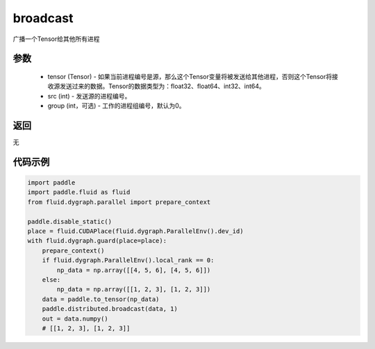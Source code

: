 .. _cn_api_distributed_broadcast:

broadcast
-------------------------------


.. py:function:: paddle.distributed.broadcast(tensor, src, group=0)

广播一个Tensor给其他所有进程

参数
:::::::::
    - tensor (Tensor) - 如果当前进程编号是源，那么这个Tensor变量将被发送给其他进程，否则这个Tensor将接收源发送过来的数据。Tensor的数据类型为：float32、float64、int32、int64。
    - src (int) - 发送源的进程编号。
    - group (int，可选) - 工作的进程组编号，默认为0。

返回
:::::::::
无

代码示例
:::::::::
.. code-block:: python

        import paddle
        import paddle.fluid as fluid
        from fluid.dygraph.parallel import prepare_context

        paddle.disable_static()
        place = fluid.CUDAPlace(fluid.dygraph.ParallelEnv().dev_id)
        with fluid.dygraph.guard(place=place):
            prepare_context()
            if fluid.dygraph.ParallelEnv().local_rank == 0:
                np_data = np.array([[4, 5, 6], [4, 5, 6]])
            else:
                np_data = np.array([[1, 2, 3], [1, 2, 3]])
            data = paddle.to_tensor(np_data)
            paddle.distributed.broadcast(data, 1)
            out = data.numpy()
            # [[1, 2, 3], [1, 2, 3]]


